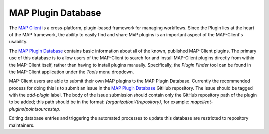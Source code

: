 ===================
MAP Plugin Database
===================

.. _MAP Client: https://github.com/MusculoskeletalAtlasProject/mapclient
.. _MAP Plugin Database: https://github.com/MusculoskeletalAtlasProject/map-plugin-database

The `MAP Client`_ is a cross-platform, plugin-based framework for managing workflows. Since the Plugin lies at the heart of the MAP
framework, the ability to easily find and share MAP plugins is an important aspect of the MAP-Client's usability.

The `MAP Plugin Database`_ contains basic information about all of the known, published MAP-Client plugins. The primary use of this
database is to allow users of the MAP-Client to search for and install MAP-Client plugins directly from within the MAP-Client itself,
rather than having to install plugins manually. Specifically, the *Plugin Finder* tool can be found in the MAP-Client application under
the *Tools* menu dropdown.

MAP-Client users are able to submit their own MAP plugins to the MAP Plugin Database. Currently the recommended process for doing this is
to submit an issue in the `MAP Plugin Database`_ GitHub repository. The issue should be tagged with the *add-plugin* label. The body of the
issue submission should contain only the GitHub repository path of the plugin to be added; this path should be in the format:
*{organization}/{repository}*, for example: *mapclient-plugins/pointsourcestep*.

Editing database entries and triggering the automated processes to update this database are restricted to repository maintainers.